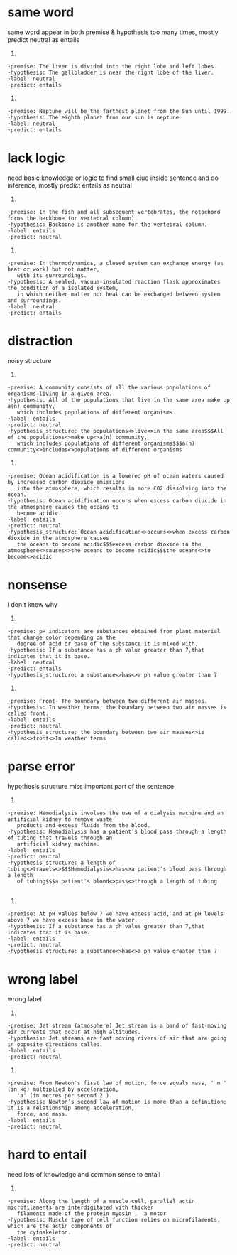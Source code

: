 * same word
  same word appear in both premise & hypothesis too many times, mostly predict neutral as entails
1)
#+BEGIN_EXAMPLE
        ⋆premise: The liver is divided into the right lobe and left lobes.
        ⋆hypothesis: The gallbladder is near the right lobe of the liver.
        ⋆label: neutral
        ⋆predict: entails
#+END_EXAMPLE
2)
#+BEGIN_EXAMPLE
        ⋆premise: Neptune will be the farthest planet from the Sun until 1999.
        ⋆hypothesis: The eighth planet from our sun is neptune.
        ⋆label: neutral
        ⋆predict: entails
#+END_EXAMPLE

* lack logic
  need basic knowledge or logic to find small clue inside sentence and do inference, mostly predict entails as neutral
1)
#+BEGIN_EXAMPLE
        ⋆premise: In the fish and all subsequent vertebrates, the notochord forms the backbone (or vertebral column).
        ⋆hypothesis: Backbone is another name for the vertebral column.
        ⋆label: entails
        ⋆predict: neutral
#+END_EXAMPLE
2)
#+BEGIN_EXAMPLE
        ⋆premise: In thermodynamics, a closed system can exchange energy (as heat or work) but not matter,
           with its surroundings.
        ⋆hypothesis: A sealed, vacuum-insulated reaction flask approximates the condition of a isolated system, 
           in which neither matter nor heat can be exchanged between system and surroundings.
        ⋆label: neutral
        ⋆predict: entails
#+END_EXAMPLE
* distraction
  noisy structure 
1)
#+BEGIN_EXAMPLE
        ⋆premise: A community consists of all the various populations of organisms living in a given area.
        ⋆hypothesis: All of the populations that live in the same area make up a(n) community, 
           which includes populations of different organisms.
        ⋆label: entails
        ⋆predict: neutral
        ⋆hypothesis_structure: the populations<>live<>in the same area$$$All of the populations<>make up<>a(n) community, 
           which includes populations of different organisms$$$a(n) community<>includes<>populations of different organisms
#+END_EXAMPLE
2)
#+BEGIN_EXAMPLE
        ⋆premise: Ocean acidification is a lowered pH of ocean waters caused by increased carbon dioxide emissions 
           into the atmosphere, which results in more CO2 dissolving into the ocean.
        ⋆hypothesis: Ocean acidification occurs when excess carbon dioxide in the atmosphere causes the oceans to
           become acidic.
        ⋆label: entails
        ⋆predict: neutral
        ⋆hypothesis_structure: Ocean acidification<>occurs<>when excess carbon dioxide in the atmosphere causes 
           the oceans to become acidic$$$excess carbon dioxide in the atmosphere<>causes<>the oceans to become acidic$$$the oceans<>to become<>acidic
#+END_EXAMPLE
* nonsense
  I don't know why
1)
#+BEGIN_EXAMPLE
        ⋆premise: pH indicators are substances obtained from plant material that change color depending on the
           degree of acid or base of the substance it is mixed with.
        ⋆hypothesis: If a substance has a ph value greater than 7,that indicates that it is base.
        ⋆label: neutral
        ⋆predict: entails
        ⋆hypothesis_structure: a substance<>has<>a ph value greater than 7
#+END_EXAMPLE
2)
#+BEGIN_EXAMPLE
        ⋆premise: Front- The boundary between two different air masses.
        ⋆hypothesis: In weather terms, the boundary between two air masses is called front.
        ⋆label: entails
        ⋆predict: neutral
        ⋆hypothesis_structure: the boundary between two air masses<>is called<>front<>In weather terms
#+END_EXAMPLE
* parse error
  hypothesis structure miss important part of the sentence
1)
#+BEGIN_EXAMPLE
        ⋆premise: Hemodialysis involves the use of a dialysis machine and an artificial kidney to remove waste 
           products and excess fluids from the blood.
        ⋆hypothesis: Hemodialysis has a patient’s blood pass through a length of tubing that travels through an 
           artificial kidney machine.
        ⋆label: entails
        ⋆predict: neutral
        ⋆hypothesis_structure: a length of tubing<>travels<>$$$Hemodialysis<>has<>a patient's blood pass through a length 
           of tubing$$$a patient's blood<>pass<>through a length of tubing

#+END_EXAMPLE
2)
#+BEGIN_EXAMPLE
        ⋆premise: At pH values below 7 we have excess acid, and at pH levels above 7 we have excess base in the water.
        ⋆hypothesis: If a substance has a ph value greater than 7,that indicates that it is base.
        ⋆label: entails
        ⋆predict: neutral
        ⋆hypothesis_structure: a substance<>has<>a ph value greater than 7
#+END_EXAMPLE
* wrong label
  wrong label
1)
#+BEGIN_EXAMPLE
        ⋆premise: Jet stream (atmosphere) Jet stream is a band of fast-moving air currents that occur at high altitudes.
        ⋆hypothesis: Jet streams are fast moving rivers of air that are going in opposite directions called.
        ⋆label: entails
        ⋆predict: neutral
#+END_EXAMPLE
2)
#+BEGIN_EXAMPLE
        ⋆premise: From Newton's first law of motion, force equals mass, ' m ' (in kg) multiplied by acceleration, 
           'a' (in metres per second 2 ).
        ⋆hypothesis: Newton’s second law of motion is more than a definition; it is a relationship among acceleration,
           force, and mass.
        ⋆label: entails
        ⋆predict: neutral
#+END_EXAMPLE
* hard to entail
  need lots of knowledge and common sense to entail 
1)
#+BEGIN_EXAMPLE
        ⋆premise: Along the length of a muscle cell, parallel actin microfilaments are interdigitated with thicker 
           filaments made of the protein myosin ,  a motor
        ⋆hypothesis: Muscle type of cell function relies on microfilaments, which are the actin components of 
           the cytoskeleton.
        ⋆label: entails
        ⋆predict: neutral
#+END_EXAMPLE
